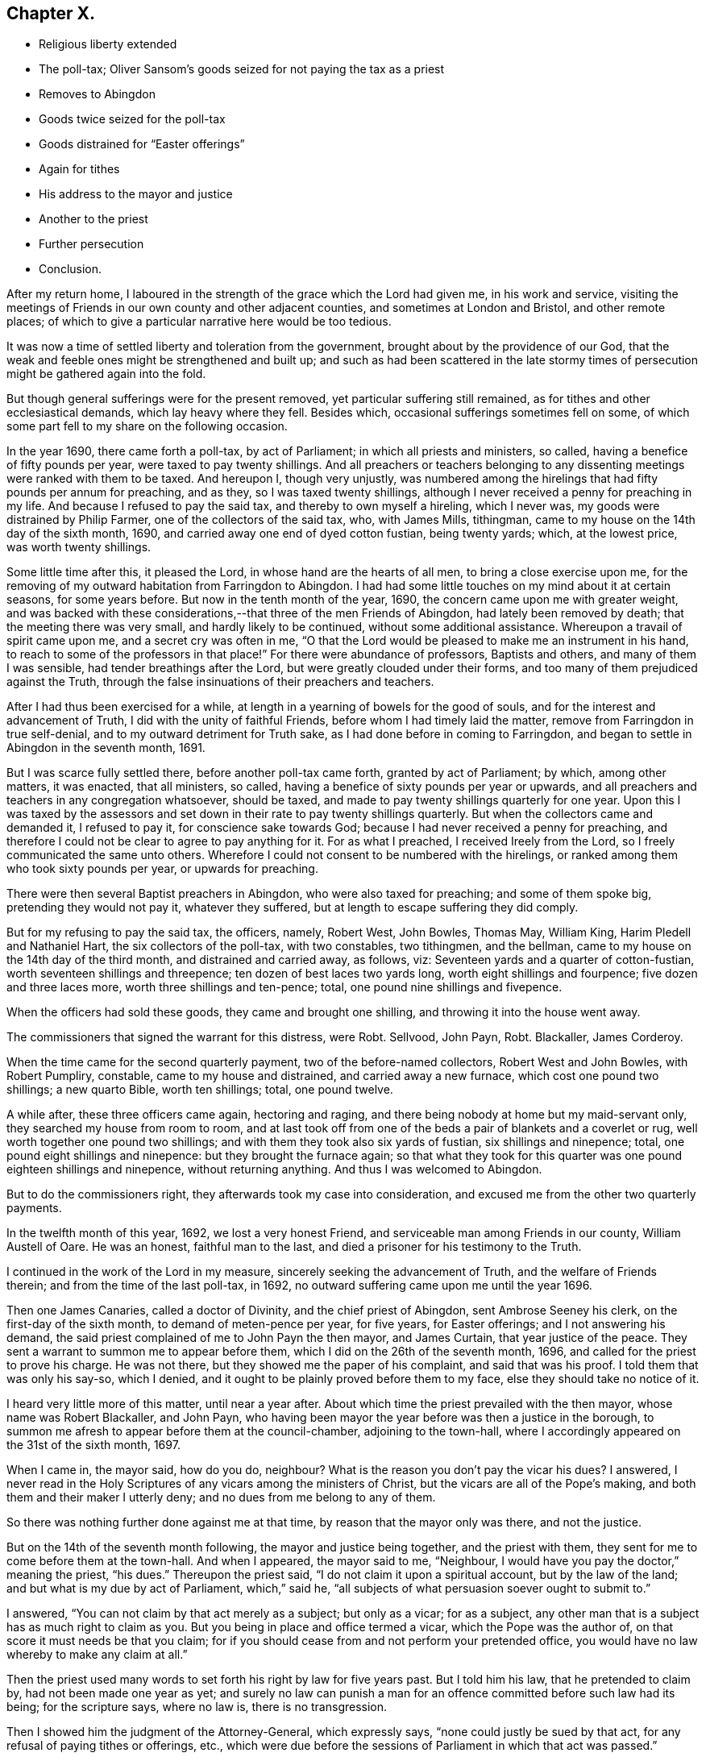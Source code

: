 == Chapter X.

[.chapter-synopsis]
* Religious liberty extended
* The poll-tax; Oliver Sansom`'s goods seized for not paying the tax as a priest
* Removes to Abingdon
* Goods twice seized for the poll-tax
* Goods distrained for "`Easter offerings`"
* Again for tithes
* His address to the mayor and justice
* Another to the priest
* Further persecution
* Conclusion.

After my return home,
I laboured in the strength of the grace which the Lord had given me,
in his work and service,
visiting the meetings of Friends in our own county and other adjacent counties,
and sometimes at London and Bristol, and other remote places;
of which to give a particular narrative here would be too tedious.

It was now a time of settled liberty and toleration from the government,
brought about by the providence of our God,
that the weak and feeble ones might be strengthened and built up;
and such as had been scattered in the late stormy times
of persecution might be gathered again into the fold.

But though general sufferings were for the present removed,
yet particular suffering still remained, as for tithes and other ecclesiastical demands,
which lay heavy where they fell.
Besides which, occasional sufferings sometimes fell on some,
of which some part fell to my share on the following occasion.

In the year 1690, there came forth a poll-tax, by act of Parliament;
in which all priests and ministers, so called,
having a benefice of fifty pounds per year, were taxed to pay twenty shillings.
And all preachers or teachers belonging to any dissenting
meetings were ranked with them to be taxed.
And hereupon I, though very unjustly,
was numbered among the hirelings that had fifty pounds per annum for preaching,
and as they, so I was taxed twenty shillings,
although I never received a penny for preaching in my life.
And because I refused to pay the said tax, and thereby to own myself a hireling,
which I never was, my goods were distrained by Philip Farmer,
one of the collectors of the said tax, who, with James Mills, tithingman,
came to my house on the 14th day of the sixth month, 1690,
and carried away one end of dyed cotton fustian, being twenty yards; which,
at the lowest price, was worth twenty shillings.

Some little time after this, it pleased the Lord,
in whose hand are the hearts of all men, to bring a close exercise upon me,
for the removing of my outward habitation from Farringdon to Abingdon.
I had had some little touches on my mind about it at certain seasons,
for some years before.
But now in the tenth month of the year, 1690,
the concern came upon me with greater weight,
and was backed with these considerations,--that three of the men Friends of Abingdon,
had lately been removed by death; that the meeting there was very small,
and hardly likely to be continued, without some additional assistance.
Whereupon a travail of spirit came upon me, and a secret cry was often in me,
"`O that the Lord would be pleased to make me an instrument in his hand,
to reach to some of the professors in that place!`"
For there were abundance of professors, Baptists and others,
and many of them I was sensible, had tender breathings after the Lord,
but were greatly clouded under their forms,
and too many of them prejudiced against the Truth,
through the false insinuations of their preachers and teachers.

After I had thus been exercised for a while,
at length in a yearning of bowels for the good of souls,
and for the interest and advancement of Truth, I did with the unity of faithful Friends,
before whom I had timely laid the matter, remove from Farringdon in true self-denial,
and to my outward detriment for Truth sake, as I had done before in coming to Farringdon,
and began to settle in Abingdon in the seventh month, 1691.

But I was scarce fully settled there, before another poll-tax came forth,
granted by act of Parliament; by which, among other matters, it was enacted,
that all ministers, so called, having a benefice of sixty pounds per year or upwards,
and all preachers and teachers in any congregation whatsoever, should be taxed,
and made to pay twenty shillings quarterly for one year.
Upon this I was taxed by the assessors and set down
in their rate to pay twenty shillings quarterly.
But when the collectors came and demanded it, I refused to pay it,
for conscience sake towards God; because I had never received a penny for preaching,
and therefore I could not be clear to agree to pay anything for it.
For as what I preached, I received Ireely from the Lord,
so I freely communicated the same unto others.
Wherefore I could not consent to be numbered with the hirelings,
or ranked among them who took sixty pounds per year, or upwards for preaching.

There were then several Baptist preachers in Abingdon, who were also taxed for preaching;
and some of them spoke big, pretending they would not pay it, whatever they suffered,
but at length to escape suffering they did comply.

But for my refusing to pay the said tax, the officers, namely, Robert West, John Bowles,
Thomas May, William King, Harim Pledell and Nathaniel Hart,
the six collectors of the poll-tax, with two constables, two tithingmen, and the bellman,
came to my house on the 14th day of the third month, and distrained and carried away,
as follows, viz: Seventeen yards and a quarter of cotton-fustian,
worth seventeen shillings and threepence; ten dozen of best laces two yards long,
worth eight shillings and fourpence; five dozen and three laces more,
worth three shillings and ten-pence; total, one pound nine shillings and fivepence.

When the officers had sold these goods, they came and brought one shilling,
and throwing it into the house went away.

The commissioners that signed the warrant for this distress, were Robt.
Sellvood, John Payn, Robt.
Blackaller, James Corderoy.

When the time came for the second quarterly payment, two of the before-named collectors,
Robert West and John Bowles, with Robert Pumpliry, constable,
came to my house and distrained, and carried away a new furnace,
which cost one pound two shillings; a new quarto Bible, worth ten shillings; total,
one pound twelve.

A while after, these three officers came again, hectoring and raging,
and there being nobody at home but my maid-servant only,
they searched my house from room to room,
and at last took off from one of the beds a pair of blankets and a coverlet or rug,
well worth together one pound two shillings;
and with them they took also six yards of fustian, six shillings and ninepence; total,
one pound eight shillings and ninepence: but they brought the furnace again;
so that what they took for this quarter was one pound eighteen shillings and ninepence,
without returning anything.
And thus I was welcomed to Abingdon.

But to do the commissioners right, they afterwards took my case into consideration,
and excused me from the other two quarterly payments.

In the twelfth month of this year, 1692, we lost a very honest Friend,
and serviceable man among Friends in our county, William Austell of Oare.
He was an honest, faithful man to the last,
and died a prisoner for his testimony to the Truth.

I continued in the work of the Lord in my measure,
sincerely seeking the advancement of Truth, and the welfare of Friends therein;
and from the time of the last poll-tax, in 1692,
no outward suffering came upon me until the year 1696.

Then one James Canaries, called a doctor of Divinity, and the chief priest of Abingdon,
sent Ambrose Seeney his clerk, on the first-day of the sixth month,
to demand of meten-pence per year, for five years, for Easter offerings;
and I not answering his demand,
the said priest complained of me to John Payn the then mayor, and James Curtain,
that year justice of the peace.
They sent a warrant to summon me to appear before them,
which I did on the 26th of the seventh month, 1696,
and called for the priest to prove his charge.
He was not there, but they showed me the paper of his complaint,
and said that was his proof.
I told them that was only his say-so, which I denied,
and it ought to be plainly proved before them to my face,
else they should take no notice of it.

I heard very little more of this matter, until near a year after.
About which time the priest prevailed with the then mayor,
whose name was Robert Blackaller, and John Payn,
who having been mayor the year before was then a justice in the borough,
to summon me afresh to appear before them at the council-chamber,
adjoining to the town-hall, where I accordingly appeared on the 31st of the sixth month,
1697.

When I came in, the mayor said, how do you do, neighbour?
What is the reason you don`'t pay the vicar his dues?
I answered,
I never read in the Holy Scriptures of any vicars among the ministers of Christ,
but the vicars are all of the Pope`'s making,
and both them and their maker I utterly deny; and no dues from me belong to any of them.

So there was nothing further done against me at that time,
by reason that the mayor only was there, and not the justice.

But on the 14th of the seventh month following, the mayor and justice being together,
and the priest with them, they sent for me to come before them at the town-hall.
And when I appeared, the mayor said to me, "`Neighbour,
I would have you pay the doctor,`" meaning the priest, "`his dues.`"
Thereupon the priest said, "`I do not claim it upon a spiritual account,
but by the law of the land; and but what is my due by act of Parliament,
which,`" said he, "`all subjects of what persuasion soever ought to submit to.`"

I answered, "`You can not claim by that act merely as a subject; but only as a vicar;
for as a subject, any other man that is a subject has as much right to claim as you.
But you being in place and office termed a vicar, which the Pope was the author of,
on that score it must needs be that you claim;
for if you should cease from and not perform your pretended office,
you would have no law whereby to make any claim at all.`"

Then the priest used many words to set forth his right by law for five years past.
But I told him his law, that he pretended to claim by, had not been made one year as yet;
and surely no law can punish a man for an offence
committed before such law had its being;
for the scripture says, where no law is, there is no transgression.

Then I showed him the judgment of the Attorney-General, which expressly says,
"`none could justly be sued by that act, for any refusal of paying tithes or offerings,
etc., which were due before the sessions of Parliament in which that act was passed.`"

The priest thereupon said, "`If I should claim but for the time since the act was made,
what will you say to that?`"

I answered, "`If you would excuse me for one penny, and say,
if I would pay that willingly, it should satisfy for all,
I tell you I cannot do it for conscience sake; for indeed,
though law has been occasionally mentioned, I came not here to plead law,
but to plead conscience towards God, in what I refuse and testify against.`"

The priest said,
"`I do marvel that any man should make conscience of that
which was a right by law,`" and further he said,
"`if the priests under the law had a right, I have the like now,`" or to that effect.

I told him,
"`The priests under the law had a right by the express command of God to receive tithes,
etc., which you have not; and yet they had no authority to take them by force.`"

He said, "`I can prove by scripture that which is equivalent thereunto.`"

But I told him he could not:
and that those then that took it by force were sons of Belial; as were the sons of Eli,
though they were priests.
"`I thought indeed,`" said I, "`and I have said it to some,
that I took you to be a wiser man than to stain your coat for such trifles.`"

He said he was bound by his oath to maintain the accustomed dues;
and began to plead that it was matter of conscience to him for his oath`'s sake,
to prosecute me if I did not pay.
And many more words he spoke to the same purpose;
which they would not give me liberty to reply to;
for they had determined before hand what to do, and had prepared a warrant in readiness,
which lay then on the table before I came there;
and the mayor and justice afterwards signed it, to make distress on my goods.

The priest before reported asserted, that "`Dissenters had their liberty by law,
on the condition of paying their dues, etc.,`" and said he,
"`if they refuse to pay their dues,
they have no right by law to enjoy their liberty in the exercise of their religion.`"

I said, "`You do much mistake:
for though the act does not exempt them from paying
such things as are unduly called dues;
yet if they do refuse to pay them,
they cannot therefore be deprived of the liberty granted them by that law.`"

Then as we were all passing away together, I said to the priest,
"`Such doings as these will be a blot in your escutcheon,^
footnote:[A stain or mark against one`'s reputation.]
and remain to your shame when you are in your grave.`"

About fourteen days after came Francis Giles, the tithing-man,
with the warrant before mentioned, and with him Ambrose Seeney, the priest`'s clerk,
and Richard Painter the bellman,
and for five years pretended dues unjustly claimed by the
priest for Easter offerings for me and my wife,
which he computed to be 4s. 2d+++.+++, they distrained and took from me two gross of laces,
worth at the lowest price nine shillings, and returned nothing.
But in about half a year after, this high priest and doctor James Canaries, died.

Sometime after this, I had a particular exercise on an unusual occasion,
which thus happened.

There was a man who had lived long in Abingdon, whose name was Robert Payn,
by trade a woollen draper, and by religious profession a baptist:
but his wife was one of our Friends and frequented our meetings.
It came to pass that this man fell sick and died, and on the 12th of the tenth month,
1697, his body being to be laid in the ground,
his wife invited me with many other of her neighbours to her husband`'s funeral:
and I feeling some drawings there, went.
When I came to the house there were two large rooms
nearly full and mostly of the baptist people.
And having sat a little time, the word of the Lord came weightily upon me;
whereby I was moved to go into the middle of the largest room;
and the people being all silent, I declared the truth,
in a short testimony to the light or manifestation of the spirit of Christ,
which all people are visited by and enlightened; with more to the same effect,
which I spoke for about a quarter of an hour.
And when I ceased, one John Tompkins, an old Baptist Teacher, made some opposition.
But I not having then opportunity to reply,
I wrote him a letter in vindication of my testimony, to which I never received an answer.

I mentioned before, that Dr. James Canaries, the chief priest of Abingdon,
who caused my goods to be taken away for his Easter offerings, as they call them,
died about half a year after.
And as the proverb says, "`seldom come a better;`" so bad as he was,
a worse succeeded him.
His name was Anthony Addesson, and he, as the former,
was priest of the Parish called St. Helen`'s in Abingdon.

This man prosecuted me for wages, though very unjustly,
because I not only never employed him, but always denied his work.
He proceeded upon the act for the more easy recovery of small tithes, etc.,
and made his complaint to John Spinnage, the then mayor, and John Selwood,
the town justice, in the year 1702, not against me only, but some others also,
for not paying him tithes and offerings.
Whereupon they gave forth a summons, for me to appear to answer the priest`'s complaint,
but there was neither time nor place mentioned in the summons.
I therefore told the officer that served it, that that summons signified nothing,
which perhaps they might tell the mayor; for the same evening,
the mayor sent one of his officers to me after the ninth hour,
to have me come before him then to answer the priest`'s complaint.
I told the officer it was an unseasonable time, and I was going to bed,
being partly undressed, and I thought the priest`'s business was not of so great haste,
but he might stay for a more convenient time; and I desired him to tell the mayor,
that I should be willing to come to him at any seasonable time.

And to prevent any misunderstanding, I went next morning to the mayor, and let him know,
that it was not in contempt of his authority that I did not come at his verbal command;
but only because it was so late in the night,
and he confessed it was an unseasonable time.
Then I told him "`I would willingly have a hearing,
to give my answer to the priest`'s complaint face to face.`"
And after some more discourse he promised me fair dealings, and so we parted fairly.

After this I heard no more of it for several weeks.
But about two months after, one of the officers came and acquainted me,
that a warrant was granted to make distress upon my goods for the priest.
And the same day, happening to meet with John Selwood the justice,
I asked him if there was a warrant against me?
He said there was.
I asked him how they could grant a warrant without letting me have a summons to appear,
that I might be heard in what I had to offer, in answer to the priest`'s complaint?
"`Why!`" said he, "`had you no summons?`"
I told him there was something called a summons,
but neither time nor place mentioned in it for appearance.
"`But`" said he, "`had you not a summons to appear last Tuesday at the Guild-hail?`"
I told him I had none at all.
Then he said, he would advise me to pay the minister, and make an end of it.
And so he passed away, and we had no more discourse.

Now when this warrant had lain in the officers`' hands some time,
the priest went to them, and, as they reported, did threaten them;
that seeing the warrant had been so long in their hands,
and they had neglected the execution of it:
if they did not forthwith execute the warrant, within three hours time,
and help him to his money, he would put them, every man into the crown-office.

Upon this high menace, the parish-officers, namely, John Linsie, Flora Read,
Thomas Bedwell, constables, and William Wells and Edward Baseley, called churchwardens,
came in all haste to my house, on the 31st of the fifth month 1702,
to make distress upon my goods, and showed me their warrant; which when I had read,
I desired them to let me take a copy of it, and they with one consent granted it.

So I went to writing, and they went on to take what goods they pleased the meanwhile;
but when I had just wrote out the copy,
John Linsie came and took hold of the paper I had written, and tore it away from me,
saying,
they were advised that it was not safe for them to let me have a copy of their warrant.
So they seized and carried away of my goods as follows:
Seventy three yards and a half of flat silk lacing,
which cost twelve shilling and threepence, one gross and a half of round thread laces,
worth at lowest, six shillings and ninepence; five dozen and a half of flat penny laces,
worth four shilling and three half-pence: three dozen of bobbin laces, two yards long,
worth two shillings and sixpence;
these goods at the lowest price came to five shillings and seven pence halfpenny.

The priest`'s claim, according to the custom used in Abingdon,
for two year`'s offering for me and my wife, could be but twenty pence.
But there was ten shillings set down in the warrant;
for which they took the value of one pound five shillings and sevenpence halfpenny,
and returned nothing again then.
But about a year and a half after, part of the goods,
to the value of nine shillings were sent back to my house,
with two and fourpence in money.
The goods, being my own, I received, but the money I refused,
and the messenger that brought it carried it back again.

Soon after they had taken my goods away,
in the consideration of their unjust and illegal proceedings,
I wrote a letter to the mayor and the justice thus directed.

[.embedded-content-document.letter]
--

[.letter-heading]
To the Mayor of Abingdon, and John Selwood, justice for the same borough, these:

[.salutation]
Friends and Neighbours,

If the oppressed may have leave to complain,
then I hope you will not blame me for these ensuing lines,
in relation to the case depending between the greedy hireling and me,
whom he persecutes for wages, though I never hired him.

First, as touching his complaint against me,
the law directs it should be made in writing twenty days after demand;
but this priest never made any lawful demand of me,
not so much as to let me know what or how much he did claim.

And as to your summons, which was indeed but a mock summons,
having neither time nor place mentioned in it, for appearance;
I think no man can judge this to be a lawful summons.
Which defect I thought at first to be an oversight of the clerk;
but since considering what has followed,
I rather conclude it to be a design to hide the hireling, lest by appearing face to face,
he should be made manifest.

And as for sending for me at ten at night without any warning;
it was both unseasonable and unlawful, for the law allows reasonable warning.
And although I did not come at that unseasonabe time, yet on the morrow I went,
and told the mayor that my neglect of coming was not in any contempt of his authority,
but only because it was so late at night;
and the mayor knows that he confessed it was an unseasonable time.
And then I requested the mayor to let me have an
opportunity to meet with the priest face to face,
that I might hear him prove his charge.
And the mayor said he would have me and the priest speak together,
and agree between ourselves.
To which I replied, that seeing he had openly complained against me,
therefore I thought it reasonable he should as openly prove, if he could, before my face,
what he had complained against me behind my back, or to that effect I then spoke,
as the mayor well knows.
And I further said, that I desired and expected to meet my adversary,
when and where the mayor should appoint.
To which the mayor answered and said, he hoped I should have no cause to call him,
meaning the priest, my adversary.
So he promising I should have fair dealing, I parted with him.
But he knows, there was not one word of what the priest demanded,
or of my refusing to pay, that passed between us.

So I waited long, expecting a summons to appear,
that I might give in my answer to the priest`'s charge or accusation as the act allows.
But instead thereof, after some weeks time,
I was informed there was a warrant granted to make
distress upon my goods for what the priest demanded,
and what that was, I did not know, before I saw it in the warrant.

The iniquity of this priest`'s covetousness is much greater than was his predecessor`'s,
whose demand was only tenpence a year; but this man`'s demand is five shillings a year,
for I know not what.

Pray consider, is this fair or just;
to give judgment without hearing the accused as well as the accuser.
It has been laid down as a maxim, that he who gives judgment in a case,
upon hearing only one party, though the judgment may be just, yet he is an unjust judge.

And how could you say in your warrant that Oliver Sansom did appear, but refused to pay,
etc.? I desire you to consider, when did I appear,
and before whom that anything was demanded of me?
Can anything be more untrue?
You know an appearance in this case ought to be before two justices,
for the law does not empower one to act alone in it.

And whereas your officers having given me leave to take a copy of your warrant,
just as I had wrote it, one of them tore it away and would not let me have it,
that the shame of your doings might not appear: I do claim it as my common right,
being a subject, to have copies, I being at the cost,
of all proceedings against me that are under colour of law,
both of the priest`'s complaint and of your summons, and warrant for distress:
you know you ought not to carry things on clandestinely.
Moreover, the act allows the liberty of appeal, in case I am grieved with your judgment;
and ten days after notice given of what is adjudged before any procedure to distrain;
pray consider how illegally you have dealt with me.

And for the priest to threaten the officers as they say he did,
that if they did not execute your warrant within three hours,
he would put them every man into the crown-office.
Does not such language clearly discover that he is not in the meek spirit of Christ,
or practice of his ministers; but in the persecuting spirit of antichrist,
and in the steps of popish hirelings; and that he serves not the Lord Jesus Christ,
but his own belly, and his reward will be according to his works.

You are my neighbours, and because I love you, I am thus plain with you,
and would not have you have a hand in gratifying the avarice of evil-minded men.
So committing my case to the righteous judge of heaven and earth,
to whom you as well as I must give an account,
and receive a reward according to our deeds, I remain,

[.signed-section-closing]
Your well-wishing friend,

[.signed-section-signature]
Oliver Sansom.

[.signed-section-context-close]
Abingdon, the 3rd of Sixth month, 1702.

--

The priest was highly displeased with me for the foregoing letter;
and meeting me in the street, he threatened to sue me at law for it.
Whereupon, after sometime, it came upon me to write to the priest thus:

[.embedded-content-document.letter]
--

[.salutation]
Anthony Addesson,

I have had for sometime a concern upon my mind to write to you,
and in the love and fear of God to deal plainly with you,
because you do profess yourself to be a minister of Christ:
but your fruits declare you to be false, and of antichrist,
like to the false prophets and hirelings, which the true prophets,
Christ and his apostles testified against; as by the Holy Scriptures is apparent.
For Isaiah cried against them in his day, and called them greedy dumb dogs,
that could never have enough, that sought for their gain from their quarter.
Consider and see if you are not in the same steps.
And Jeremiah said, a wonderful and horrible thing is committed in the land,
"`The prophets prophesy falsely, and the priests bear rule by their means,
and the people love to have it so, etc.`" Jer. 4:30.
and chap, xxiii.
throughout.
See if you have not the very same marks.
And Micah declared against such in his days that did preach for hire,
and would cry peace, peace, to them that fed them;
but them that would not put into their mouths, they prepared war against.
Mic. iii.
Now see if this be not your practice.
Many other places of the prophets`' writings might be mentioned,
which mark you out plainly: and Christ himself said, beware of false prophets,
which come in sheep`'s clothing, but inwardly are ravening wolves; but by their fruits,
he said they should be known.
So that it was not by their clothing, or their words,
but their works or fruits should betray them, what spirit they were of.
And he also pronounced woes against those who walked in long robes,
and loved greeting in the markets, and the uppermost rooms at feasts,
and to be called of men rabbi or master.
Consider whether you are not exactly pointed out here by Christ Jesus himself.
Also the apostles in several of their epistles declared
against such as taught for filthy profit sake,
and through covetousness, with feigned words, made merchandise of the people;
and pronounced a woe against them that went in the way of Cain,
and ran greedily after the error of Balaam, who loved the wages of unrighteousness.
Now see if you are not as bad or worse than these: let your doings speak,
which do evidently manifest you to be worse than your father Balaam:
for although he loved the wages of unrighteousness, yet he dared not take it:
but you will have it, and take it by force; and bare such rule by your means,
making the magistrates do your drudgery,
and compelling the parish officers by severe threats to be your executioners,
for your dishonest gain, to make a spoil upon those you did never preach to.
Oh! be ashamed, and blush for your wickedness;
and do not presume any longer to make a trade of the prophets`' words,
and Christ`'s and the apostles`' words, written in the Holy Scriptures:
when as the Holy Spirit, which was in them, has given forth, in the same Scriptures,
such large and repeated testimonies against you and your doings, and all such as you are;
who have run, but the Lord never sent you, and so have not at all profited,
but deceived the people.
So these things I lay before you,
which by the Holy Scriptures (you call your rule,) are justly charged upon you:
and to the witness of God in your own conscience, I do appeal for judgment,
which will one day answer to the truth herein testified.
And whether you will hear or forbear,
I have cleared my conscience of what lay upon me from the Lord to warn you of:
desiring you may seek, and find a place of repentance before it be too late.
And if ever you do obtain repentance unto life you will know that I am your friend,
that desires your soul`'s eternal welfare,

[.signed-section-signature]
Oliver Sansom.

[.signed-section-context-close]
Abingdon, the 29th of Ninth month, 1702.

--

It was about two years after this before I heard of this priest again.
And then in the tenth month, 1704,
he made another complaint against me for more tithes and offerings.
Whereupon the mayor (whose name was John Spinnage,) and John Selwood the justice,
sent a verbal summons for me to appear before them.
I appeared accordingly, and the priest was present to charge;
but had no evidence to what he claimed, so the matter was for that time deferred.

But so subtle was this greedy priest, that a while after he wrote a paper,
containing on the one side his complaint against me and many others;
and on the other side our names, with the several sums he charged on us.
And under his complaint there was drawn up a warrant
bearing date the 14th of the month called January,
1705, for levying those sums by distress,
which the priest had so charged in case payment was refused.

To this warrant the priest prevailed with the mayor
and justice to set their hands and seals,
against at least forty persons, without giving us any summons,
or hearing what any of us had to say in our defence.

This warrant was kept private for near half a year;
so that neither I nor any of our friends concerned in it knew anything of it.
But about two months after the date of it,
the mayor pretended that I and two more of our Friends should have a fair hearing,
to give our answer to the priest`'s complaint.
Whereupon according to his appointment, we went to his house;
and found the priest at the mayor`'s door when we came; but when he saw us,
he would not go in but slunk away, so that nothing could then be done.
Yet the mayor then promised us, we should have a fair hearing,
before any further proceedings should be against us.
So we heard no more of it until the 5th day of the seventh month following,
at which time the parish officers came to my house, and showed me the warrant,
and gave me notice that they must shortly make distress upon my goods, by that warrant,
unless I would pay the priest`'s demand.

Thereupon I went to the mayor, and reminded him of his promise which he acknowledged,
and said he would speak with the priest again about it, which I suppose he did,
for after two or three days,
he sent me a note to desire me and another Friend to come to his house.
We went accordingly on the 11th day of the seventh month, 1705, and the priest came also.
And there had I a good opportunity,
in the strength of the Lord to clear my conscience to the priest`'s face,
in bearing my testimony against his unchristian practices, showing by plain scripture,
that he was in the very way and steps of the false prophets,
hirelings and false ministers; which the true prophets,
Christ and his apostles testified against.

But the mayor, though a moderate man, being unwilling to displease the priest,
took his affirmation without other proof, and granted his demand,
which was twice as much as he could by law claim.
And the priest having written a new copy of his old complaint,
and written a copy of the old warrant under,
got the mayor and justice to set their hands and seals to this transcript of his,
wherein were the names of abundance of persons of the parish,
with a certain sum of money set to every man`'s name,
what the priest was pleased to tax them at for his pretended dues.
And his paper of names, filling near a side of a whole sheet of paper,
was tacked to the warrant; which bore date the 14th of January as before.

With this warrant the two constables, William Lewis and William Hutt,
with John Linsie and Henry Hall, called church-wardens,
came to my house on the 21st of the said seventh month, 1705,
and for five shillings and eightpence unjustly demanded,
distrained and carried away a brass kettle and a pot.
The kettle, which was worth fourteen shillings,
they sold for eleven shillings and sixpence, and brought the pot home again,
with four shillings and tenpence in money, which they said was the overplus.
The pot I received, but refused to take the money; whereat they seemed displeased,
and as they went away, threw it on the table, and there left it.

By what is above related,
it may clearly be seen how the priests make the magistrates their servants,
to do their drudgery for them, though against equity and justice.

Again in like manner, the said priest Anthony Addesson, in the year 1708,
made his complaint against me to the then mayor, John Selwood; and Richard Ely,
justice for the borough of Abingdon, for not paying his pretended dues, namely,
tithes and offerings.
The said complaint was in writing, and a warrant close to it on the same piece of paper,
and all one handwriting,
which the priest prevailed with the said mayor and
justice to set their hands and seals unto,
in which warrant was liberty granted for the priest to endorse on the backside
thereof the names of all in the parish that were behind in paying what he claimed,
and to charge them with what sums he pleased,
and to make distress on their goods in case of non-payment.
And I was charged six shillings and eightpence,
which was more than twice as much as by law he could claim.

The said warrant was dated the 17th of the first month, 1708,
and I heard nothing of it until the eighth month following,
and on the 29th of the eighth month, 1708, the parish officers, namely Richard Sanders,
constable, Edmund Bowel, church-warden, John Hawkins, Sergeant and Edward Snow,
the priest`'s clerk, came to my house with the said warrant, which they let me see,
but would not allow me to take a copy of it, though I much desired it,
they seized and carried away two hundred and thirty-four yards of clock line,
worth eighteen shillings and upwards.

The said Richard Ely, called a justice of the peace,
whose hand and seal was to the warrant aforesaid,
who had as to outward appearance carried himself smooth and loving towards me,
but because he did so unjustly, in signing this illegal warrant,
I could not be clear but to write a letter to him; a copy whereof here follows.

[.embedded-content-document.letter]
--

[.salutation]
Neighbour Ely,

Yesterday some of the parish officers came to my house with a warrant,
bearing date the 17th of the month called March last, signed by John Selwood and you;
whereby I was charged with six shillings and eightpence,
pretended to be due from me to your vicar:
and for the said sum of six shillings and eightpence,
they seized and carried away of my goods to the value of eighteen shillings.

Truly I do wonder that reputed wise men should be thus imposed upon by a false accuser,
as to grant his accusation without proof; for of the said six shillings and eightpence,
there must be five shillings of it charged upon the tithe of the
fruit of the orchard at our burying ground for two years;
and the fruit that I had from there at that time should be worth fifty shillings.
But I can truly say from a certain assurance,
that the fruit that I had at that time was not worth fifteen shillings,
and I challenge your vicar and all his agents,
to prove that it was worth more if they can:
now you know it is unjust to charge a man for tithe
of fifty shillings when not worth fifteen shillings.
I desire you to consider of it,
whether your leader has not caused you to err greatly in this matter,
and in love I advise you to take heed in time how you follow such leaders,
lest you fall before you are aware into the ditch of eternal misery.
I am concerned to be more plain with you, because I desired you when you were mayor,
not to grant the aforesaid vicar a warrant,
unless he brought good evidence to prove what he demanded,
according to the act you pretend to proceed by; though I must acknowledge,
that your laws for forced maintenance, I cannot own, so as actively to obey them,
because not agreeable to the law of God and the Holy Scriptures,
yet I always submit passively by patient suffering without resistance,
according to our peaceable Christian principle,
what the Lord permits to be exercised upon us.

But if you had proceeded according to the direction and intention of the aforesaid act,
as to cause the complainant to prove his charge, by substantial witnesses before my face;
then you had not made yourselves guilty of so great injustice in this matter.
I do not complain as being grieved for the loss of my goods,
because it is for the testimony of my conscience against false teachers,
who are such as the prophet called dogs, Isaiah Ivi.
10-12. Yes, greedy dogs, that could never have enough,
who sought for their gain from their quarter;
surely it will not be easy to find a man more greedy than my accuser,
whose fruits make him manifest to be but one of them, that Christ said,
would come in the sheep`'s clothing, but are inwardly ravening wolves.

I can truly say, that in love and good will to you,
and for the clearing of my conscience, I have written and sent these lines;
desiring you may repent before it is too late, of what you have done amiss;
that it may be well with you both here and hereafter.

And know this, that I am not troubled for the loss of my goods,
nor angry with you though unjustly deprived of them, for I can say,
through the Lord`'s goodness to me,
that I have a treasure which the thief or robber cannot reach;
yet I am somewhat concerned for your sake,
that you should be so drawn aside to do injustice, as is before expressed;
which may bring a blemish upon your name,
and be of an ill savour when your body is in the dust; so in that love of God,
which can forgive injuries, and do good for evil, I take my leave and remain,

[.signed-section-closing]
Your well-wishing friend,

[.signed-section-signature]
Oliver Sansom.

[.postscript]
P+++.+++ S. If you please, you may let John Selwood see this letter,
he has dealt unjustly by me in the like case formerly.
But I did clear my conscience to him in writing then; and to John Spinnage also,
the then mayor; but I did hope for better dealing from you,
though I have missed of my expectation.

[.signed-section-signature]
O+++.+++ S.

[.signed-section-context-close]
Abingdon, 30th of Eighth month, 1708.

--

Some time after, the said Richard Ely meeting me in the street, said to me,
he had received a letter from me, and was sorry for what was done,
but he did not think any harm of it;
for the warrant was brought to him with the mayor`'s hand and seal to it;
and he was desired to set his hand and seal, which he did, not designing any hurt to me,
with more such words.

I told him, he ought to have done justice,
and not to condemn a man without hearing or evidence; so we parted.

And it was a month or so, before the officers could sell the goods,
but at length they sold them at a very low price, twelve shillings and sixpence.
But when they had the money in their hands,
the greedy priest being not content with the six
shillings and eightpence charged upon the warrant,
caused them to give four shillings, as one of them informed me,
upon pretence that something was due to him for former arrears.

In consideration of this priest`'s unjust and illegal proceedings,
I could not be clear without writing a letter once more to him.
Which letter was delivered to his own hand, but he returned no answer.

And about the same time, two of the officers that took away my goods,
came to my house and said, they had brought me some money, which they said,
was the over-plus after the priest was paid.
I then said, as I never employed them to sell any goods of mine,
so I should not concern myself with their account; and when they saw I would not take it,
they left ten-pence on the table and went away.

[.asterism]
'''

+++[+++This concludes the narrative of this faithful minister of the gospel,
and patient sufferer for the Truth,
as recorded by himself It appears from the date of the last letter,
the transactions subsequent thereto, and the date of Oliver Sansom`'s decease,
that he brought down his account to within a few
months of the time when that event occurred.
That which follows is from the pen of John Field,
the compiler of three volumes of that valuable work,
"`Piety Promoted,`" and author of several short pieces.]

[.embedded-content-document.testimony]
--

Notwithstanding the aforegoing account of the Labours, Travels and Sufferings,
as also the Testimonies concerning that ancient and innocent servant of Christ,
Oliver Sansom, I am willing briefly to add what follows.
He was a man sound in doctrine, of a savory and exemplary conduct,
careful to observe Christian discipline,
and for promoting good order in the church of Christ;
faithful in his testimony for the blessed Truth,
diligent in attending meetings at the appointed times, not only on first-days,
but other days of the week, and to wait upon the Lord therein.
And as the Lord was pleased to make him a minister of the word of life,
so as he was opened by the power of it,
he would therein exhort Friends to faithfulness and perseverance,
in the work and service of the Lord, and to keep up their testimonies for Him,
and to watchfulness pursuant to our Lord`'s general command to all,
that none by the enemy of the soul`'s peace,
might be drawn into that which would chill their love, cool their zeal,
and cause them to decline therein: but that they might all go on in faithfulness,
by knowing their strength renewed in a diligent waiting upon the Lord,
might hold on their way to death that they might have the crown of life.

I have long known the sincerity of my deceased friend and brother,
being acquainted with him above thirty years, and loved him for the Truth`'s sake,
and his diligent service therein, and readiness to help, assist,
and counsel the poor widow and the fatherless,
and such that did apply to him for the same.

I held a correspondence with him for many years,
upon the affairs of Truth and the sufferings of Friends for its sake;
and his letters were grave and seasoned with that which made them savory,
and showed that he wrote in a sense of the holy truth he possessed and suffered for.

What I thus write is principally to commend that holy life and power, and those virtues,
that by the work thereof he was endued with; and my friend,
so far as he was worthy of commendation, as he was by being endowed therewith.

And it is my desire, that those that are yet on this side of the grave,
may be excited more and more to love and obedience to the Lord,
and thereby come to possess the like Christian virtues.
And through faithfulness be fruitful in holiness, and therein continue unto death,
and be a follower of our deceased friend as he followed Christ.

Then though we continue here many days or kw, we all shall be blessed,
for the righteous are blessed in their death, and their souls are in the hand of God,
and shall be in peace with him forever.

So with what our friend and brother said, a little before his departure,
I shall conclude; '`By reason of age,
it is not likely I should continue long with Friends here.
But, said he, be you faithful as I have been,
and you will have the same reward as I am likely to have, and be you followers of Christ,
as you have had me for an example,
for I have been true to what the Lord committed to my charge.

He departed this life the 23rd of the second month, 1710,
and was buried at Abingdon on the 26th.

[.signed-section-signature]
John Field.

[.signed-section-context-close]
London, 15th of Fifth month, 1710.

--

[.asterism]
'''

[.blurb]
=== A TESTIMONY From the monthly meeting at Charlnw in the Vale, in Berkshire, the 12th of the Third month, 1710, concerning our ancient and beloved brother, and servant of Christ, Oliver Sansom.

It lives in our hearts to give forth the following Testimony,
from an experimental knowledge of him and his faithful labours of love,
that his ministry was plain and prevalent,
and in the power and demonstration of the spirit;
and he was not only a preacher up of love and good works, but practised them;
and was one of whom it may be truly said,
with respect to his readiness freely to impart of
his outward substance to the poor and needy,
as it was said of the merciful man, "`He has dispersed, he has given to the poor,
his righteousness endures forever.`"
Ps. 112:9.

And his testimony was against all the pollutions of the world, against all pride,
and the vain fashions and customs thereof,
and he laboured that Truth might be in dominion among us,
and that such who professed it might prosper and grow therein,
according to the gift and grace of God bestowed upon them; and we can truly say,
he was very serviceable both in his ministry and the other services of the Church,
and was preserved even to a good old age,
in a holy life and exemplary conduct unto death.

He was a good husband, master, and neighbour,
and a serviceable instrument in the hand of the Lord,
for turning many from darkness to light, and from the power of Satan unto God,
and for the convincing, converting and confirming them in the faith of the gospel;
and his memorial lives, and he is gathered as a shock of wheat in its season.

He was mindful to entertain strangers, to visit the prisoners,
that suffered for Christ`'s sake, sympathized with the afflicted,
and was careful over the widows and fatherless.

He admonished the disorderly walkers, and laboured with them and backsliders,
to bring them to repentance and amendment of life.

And although it is our loss to part with him, it is to his gain;
and the full persuasion thereof mixes our sorrow with joy,
being fully satisfied he has his part in the kingdom of God,
and is crowned with immortality and eternal life, and has left us a good example,
which we hope will not be forgotten by us,
to keep to that power that wrought so effectually in him, that we, who are left behind,
may trust in the Lord, and faithfully obey Him who is the Fountain of all our mercies,
that we may answer his great love in visiting us both immediately and instrumentality,
to persevere in well-doing, and be followers of our deceased friend,
as he was a follower of Christ unto the end.

Thus we have given this short testimony for the glory of God,
the magnifying of his living power,
which through Christ Jesus was revealed and manifested in this our friend, elder,
and brother in the Truth, who departed this life, the 23rd of the second month, 1710,
and was buried the 26th following, in Friends`' burying-ground at Abingdon;
being accompanied with many Friends,
and faithful testimonies were then borne to the Truth.

Signed on behalf of the said meeting, by us, Thomas Withers, Robert Withers,
Adam Lawrence, William Orpwood, Daniel Bunco, Jun., Jeremiah Harman.

We whose names are hereunto subscribed,
have unity with our Friends of the monthly meeting of Charlow in the foregoing testimony,
concerning our dear and well-beloved friend and brother, Oliver Sansom;
and because it is very well and particularly set forth,
we need here say no more for brevity sake concerning him.

From our monthly meeting at Reading, in the county of Berks, the 1st of the sixth month, 1710.

[.signed-section-signature]
John Buy, Sen.
William Laniboll, Sen.
Daniel Bullock, John Thorn.
John Reason.
William Penn.
William Lawrence.
Richard Hoskin.
Joshua Chesterman.

[.postscript]
N+++.+++ B.--William Cooper, Mary Cooper, Sarah Withers, and Elizabeth Vokins, Daniel Flaxney,
and Oliver Sansom, junior,
having given distinct testimonies concerning the said Oliver Sansom,
the substance whereof being included in the foregoing,
the said particular testimonies therefore are not thought needful to be printed.

[.blurb]
=== The Testimony of Oxford Friends Concerning Oliver Sansom.

In the remembrance of our dear friend deceased, whose memory remains sweet to us,
we have this to say of him, our meeting being often visited by him.
He had a tender care for the prosperity of truth in this place as well as in Abingdon,
the place of his abode; where, with his testimony for the truth,
his life and conduct was altogether consistent; which gave him an acceptable character,
not only among Friends, but other sober people also;
and when he was concerned to visit us at our meeting in Oxford,
and had anything given him from the Lord to declare, he was supported to clear himself,
and in his testimony took little notice of the rude behaviour of the scholars;
but after the meeting would say, he had not seen the like in any place,
especially at our burials, and bemoaned our exercise,
yet he would often sit down with us to wait on the Lord
and we cannot forget his labours of love among us,
and in our county, and have great satisfaction of his well-being with the Lord;
and though our loss be his gain, yet the loss of holy men,
sound in doctrine and clean in example is very great;
and except the succeeding generation have a sense of the loss of such men,
as fear and serve God in their age,
it cannot be expected their services should be supplied by them; which,
that it may be so, is, and shall be our desires to the Lord.

Signed on behalf of the meeting at Oxford, the 21st of the third month, 1710.

[.signed-section-signature]
Thomas Nickolls, Jun.

[.blurb]
=== Thomas Ellwood`'s Testimony Concerning Oliver Sansom.

That the righteous shall be had in everlasting remembrance,
we are assured by the royal Psalmist; and that the memory of the just is blessed,
we are told by his wise son; the truth of which is confirmed to us by our own experience:
for from the beginning of the world, so far as the holy records reach,
the righteous of all ages, whose names are therein mentioned,
are to this day had in remembrance, and their memory is still sweet and blessed among us,
though but briefly touched in the holy text.
Enoch, it is said, walked with God, Gen. 5:24.
That is a short but full remembrance of him.
The like we read of Noah, Gen. 6:9.
"`He was a just man and perfect in his generation; and walked with God.`"
"`Job was a perfect and upright man; one that feared God, and eschewed evil,`" Job 1:1,
for which he is still had in remembrance by the righteous,
and his memory is precious to this day.

The like, without drawing any comparison,
may be truly said of our deceased friend and brother,
Oliver Sansom;--that he was a just and upright man,
one that feared God and eschewed evil: whose life, labours, travels,
and sufferings are briefly recited in the foregoing sheets.

Though he came later into the Lord`'s vineyard than many others,
yet from the time he did come in,
he came not behind many others for painful diligence
and watchful industry in the work he was called to.

For the last twenty years or more of his life, I knew him well,
and conversed with him often, either personally or by writing.
And from the knowledge I thus had of him,
and the sense which dwells upon my spirit concerning him, I have this testimony to bear,
in a few words of him,
as to his honest and innocent life:--that he was a good steward of his Master`'s treasures;
a faithful dispenser of the divine mysteries committed to him;
an inward and heavenly-minded man, more in substance than in show;
greater in power than in expression; a man meek and quiet in spirit, yet full in zeal;
but that so well tempered with and governed by knowledge,
that it tended to the good of all, not the hurt of any.
Adorned he was with humility, temperance, and self-denial, valiant in the Lamb`'s war,
and bold in defence of the truth; patient in suffering for the truth,
through which he obtained the victory; so addicted he was,
and wholly given up to the service and promotion of the Truth,
that he spared not on all good occasions to spend as well as to be spent therein;
contracting his own private expenses, and rather straitening himself,
that (his outward estate not being great) he might be able the more freely
to lay forth himself and it in public services for Truth and Friends.

The Lord send forth more such faithful labourers into his vineyard,
and support and bless them in their labours therein till their work be finished,
as he did him;
of whom in a word it may be truly said--he lived and died a servant of the Lord.

[.signed-section-signature]
Thomas Ellwood.

[.blurb]
=== The Testimony of Jane Sansom, concerning her dearly beloved husband, Oliver Sansom.

This testimony I have to give forth concerning my dear husband,
whom the Lord in his great mercy was pleased to give me,
which I can truly say was a great blessing from the Lord to me,
for he was convinced of the blessed truth before me,
and very helpful to me in my convincement,
and always very careful for my prosperity in it; so that the loss of him is very great,
and a trying exercise to me.
But having had such a pattern before me as my dear husband was in meekness and humility,
engages me to submit to the will of the Lord, which I find is most acceptable to him,
and profitable to me; for the Lord gives and he takes away,
and I may say with one of old, blessed be His name,
in that he was pleased to spare my dear husband so long with me, as he did,
to be a comfort to me,
and to be serviceable in that work which the Lord in his mercy had called him to.
I can truly say,
that I never saw him cast down at any suffering that
he met with for the testimony of Jesus,
but was borne up in the heavenly patience, which is a great comfort to me now,
yet his tender counsel and good example lives with me.

So having given forth this short testimony for the glory of God,
and for the encouragement of the faithful to trust in the Lord along,
who raises up instruments for his own work and takes them away in his own time;
this I can say to the praise of the Lord, that my dear husband was preserved to the last,
in all his illness, in the heavenly patience.

[.signed-section-signature]
Jane Sansom.
